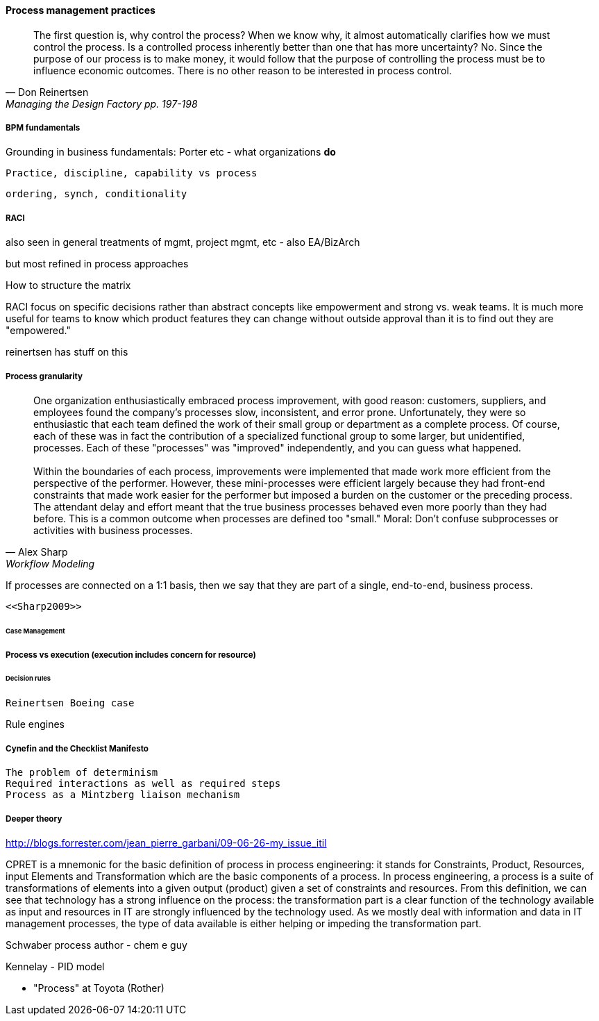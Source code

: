 ==== Process management practices
[quote, Don Reinertsen, Managing the Design Factory pp. 197-198]
The first question is, why control the process? When we know why, it almost automatically clarifies how we must control the process. Is a controlled process inherently better than one that has more uncertainty? No. Since the purpose of our process is to make money, it would follow that the purpose of controlling the process must be to influence economic outcomes. There is no other reason to be interested in process control.

===== BPM fundamentals
Grounding in business fundamentals: Porter etc - what organizations *do*

 Practice, discipline, capability vs process

 ordering, synch, conditionality

===== RACI
also seen in general treatments of mgmt, project mgmt, etc - also EA/BizArch

but most refined in process approaches

How to structure the matrix

RACI
focus on specific decisions rather than abstract concepts like empowerment and strong vs. weak teams. It is much more useful for teams to know which product features they can change without outside approval than it is to find out they are "empowered."

reinertsen has stuff on this

===== Process granularity
[quote, Alex Sharp, Workflow Modeling]
One organization enthusiastically embraced process improvement, with good reason: customers, suppliers, and employees found the company's processes slow, inconsistent, and error prone. Unfortunately, they were so enthusiastic that each team defined the work of their small group or department as a complete process. Of course, each of these was in fact the contribution of a specialized functional group to some larger, but unidentified, processes. Each of these "processes" was "improved" independently, and you can guess what happened. +
 +
 Within the boundaries of each process, improvements were implemented that made work more efficient from the perspective of the performer. However, these mini-processes were efficient largely because they had front-end constraints that made work easier for the performer but imposed a burden on the customer or the preceding process. The attendant delay and effort meant that the true business processes behaved even more poorly than they had before. This is a common outcome when processes are defined too "small." Moral: Don't confuse subprocesses or activities with business processes.

If processes are connected on a 1:1 basis, then we say that they are part of a single, end-to-end, business process.

 <<Sharp2009>>


====== Case Management

===== Process vs execution (execution includes concern for resource)

====== Decision rules
 Reinertsen Boeing case

Rule engines

===== Cynefin and the Checklist Manifesto
  The problem of determinism
  Required interactions as well as required steps
  Process as a Mintzberg liaison mechanism

===== Deeper theory

http://blogs.forrester.com/jean_pierre_garbani/09-06-26-my_issue_itil

CPRET is a mnemonic for the basic definition of process in process engineering: it stands for Constraints, Product, Resources, input Elements and Transformation which are the basic components of a process. In process engineering, a process is a suite of transformations of elements into a given output (product) given a set of constraints and resources. From this definition, we can see that technology has a strong influence on the process: the transformation part is a clear function of the technology available as input and resources in IT are strongly influenced by the technology used. As we mostly deal with information and data in IT management processes, the type of data available is either helping or impeding the transformation part.

Schwaber process author - chem e guy

Kennelay - PID model



* "Process" at Toyota (Rother)
